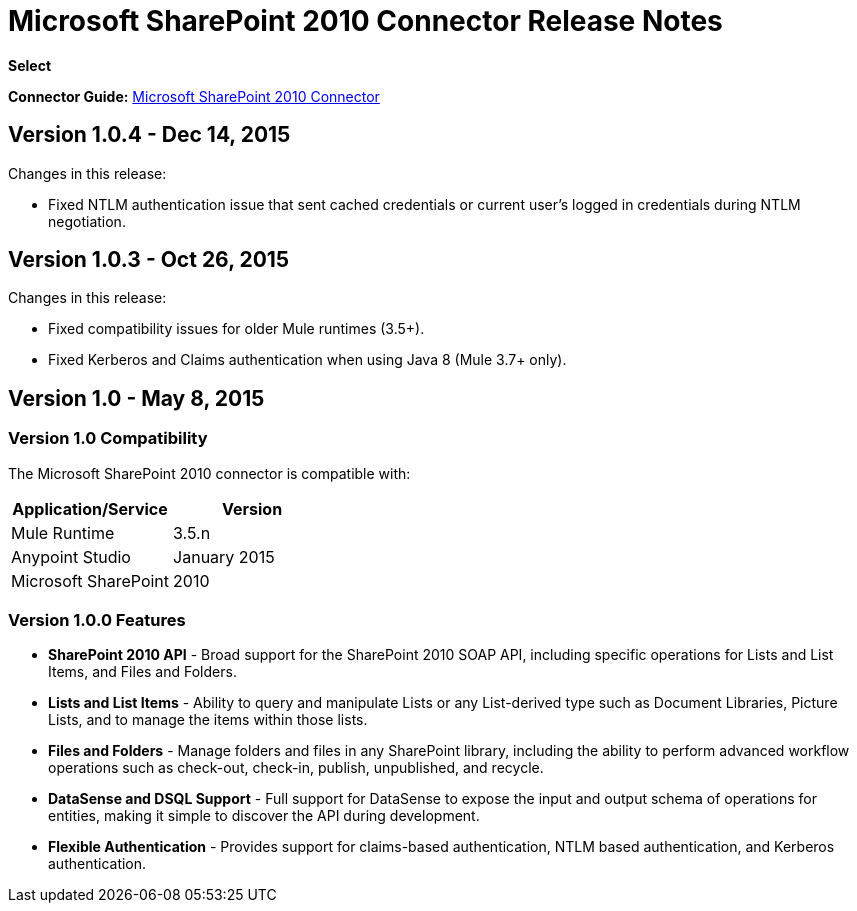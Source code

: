 = Microsoft SharePoint 2010 Connector Release Notes

*Select*

*Connector Guide:* link:/mule-user-guide/v/3.8/microsoft-sharepoint-2010-connector[Microsoft SharePoint 2010 Connector]

== Version 1.0.4 - Dec 14, 2015

Changes in this release:

- Fixed NTLM authentication issue that sent cached credentials or current user's logged in credentials during NTLM negotiation.

== Version 1.0.3 - Oct 26, 2015

Changes in this release:

- Fixed compatibility issues for older Mule runtimes (3.5+).
- Fixed Kerberos and Claims authentication when using Java 8 (Mule 3.7+ only).

== Version 1.0 - May 8, 2015

=== Version 1.0 Compatibility

The Microsoft SharePoint 2010 connector is compatible with:

[width="100%",cols="50%,50%",options="header"]
|===
|Application/Service |Version
|Mule Runtime |3.5.n
|Anypoint Studio |January 2015
|Microsoft SharePoint |2010
|===

=== Version 1.0.0 Features

* *SharePoint 2010 API* - Broad support for the SharePoint 2010 SOAP API, including specific operations for Lists and List Items, and Files and Folders.
* *Lists and List Items* - Ability to query and manipulate Lists or any List-derived type such as Document Libraries, Picture Lists, and to manage the items within those lists.
* *Files and Folders* - Manage folders and files in any SharePoint library, including the ability to perform advanced workflow operations such as check-out, check-in, publish, unpublished, and recycle.
* *DataSense and DSQL Support* - Full support for DataSense to expose the input and output schema of operations for entities, making it simple to discover the API during development.
* *Flexible Authentication* - Provides support for claims-based authentication, NTLM based authentication, and Kerberos authentication.
